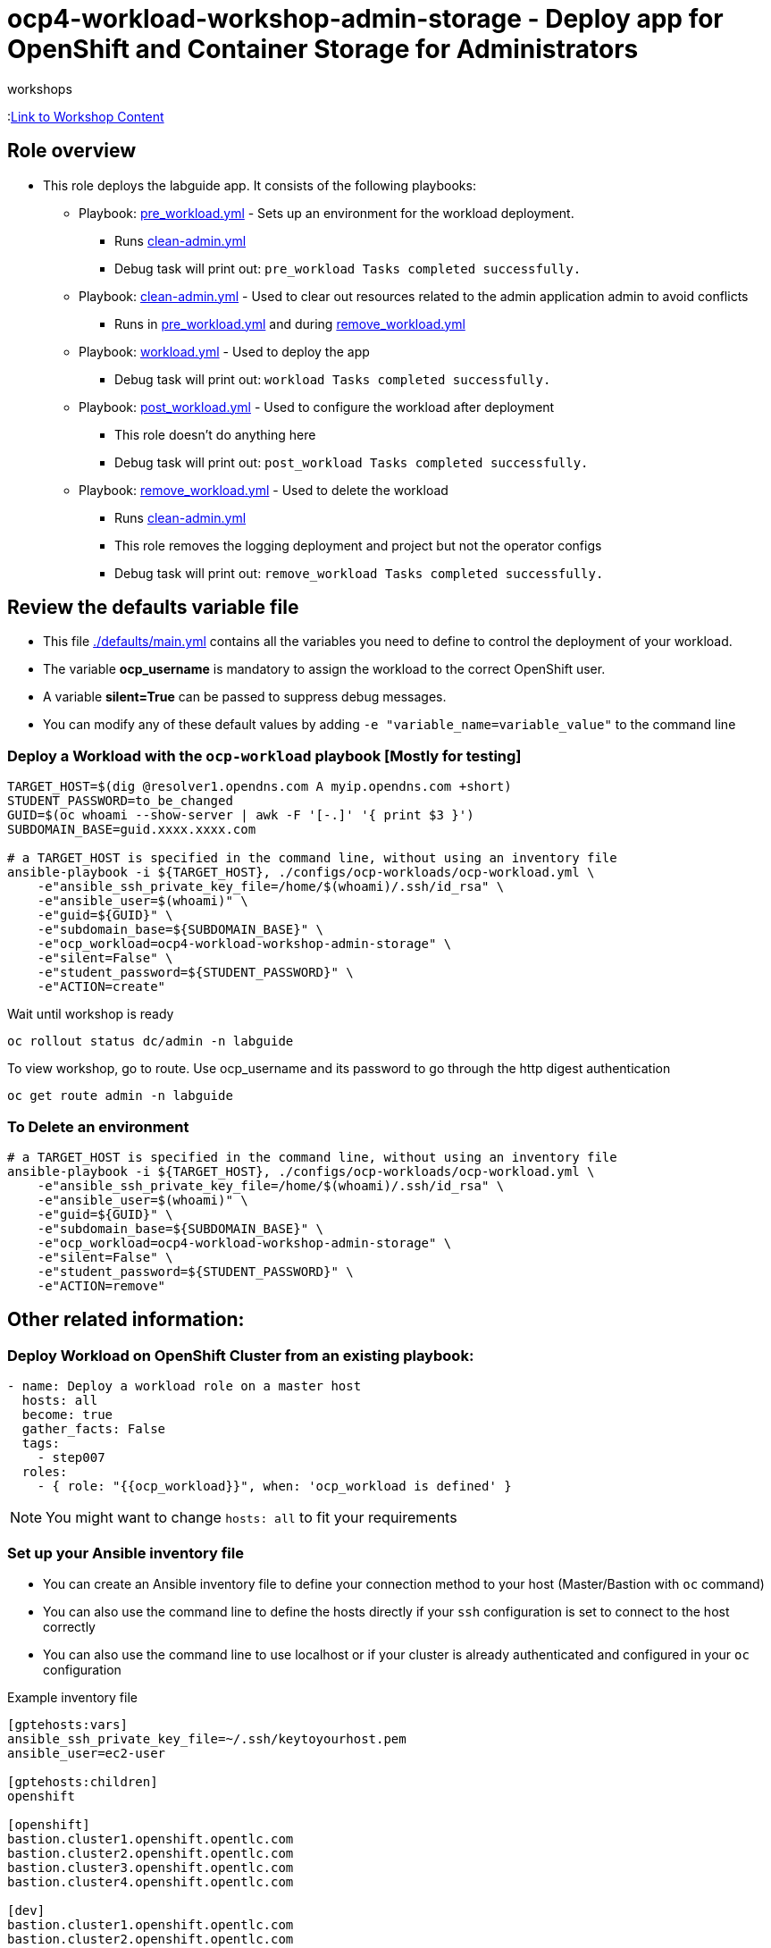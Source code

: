 = ocp4-workload-workshop-admin-storage - Deploy app for OpenShift and Container Storage for Administrators
 workshops

:link:https://github.com/openshift/openshift-cns-testdrive/tree/ocp4-dev[Link to Workshop Content]

== Role overview

* This role deploys the labguide app. It consists of the following playbooks:
** Playbook: link:./tasks/pre_workload.yml[pre_workload.yml] - Sets up an
 environment for the workload deployment.
*** Runs link:./tasks/clean-admin.yml[clean-admin.yml]
*** Debug task will print out: `pre_workload Tasks completed successfully.`

** Playbook: link:./tasks/clean-admin.yml[clean-admin.yml] - Used to
 clear out resources related to the admin application admin to avoid conflicts
 *** Runs in link:./tasks/pre_workload.yml[pre_workload.yml] and during link:./tasks/remove_workload.yml[remove_workload.yml]


** Playbook: link:./tasks/workload.yml[workload.yml] - Used to deploy the app
*** Debug task will print out: `workload Tasks completed successfully.`

** Playbook: link:./tasks/post_workload.yml[post_workload.yml] - Used to
 configure the workload after deployment
*** This role doesn't do anything here
*** Debug task will print out: `post_workload Tasks completed successfully.`

** Playbook: link:./tasks/remove_workload.yml[remove_workload.yml] - Used to
 delete the workload
*** Runs link:./tasks/clean-admin.yml[clean-admin.yml]
*** This role removes the logging deployment and project but not the operator configs
*** Debug task will print out: `remove_workload Tasks completed successfully.`

== Review the defaults variable file

* This file link:./defaults/main.yml[./defaults/main.yml] contains all the variables you need to define to control the deployment of your workload.
* The variable *ocp_username* is mandatory to assign the workload to the correct OpenShift user.
* A variable *silent=True* can be passed to suppress debug messages.
* You can modify any of these default values by adding `-e "variable_name=variable_value"` to the command line

=== Deploy a Workload with the `ocp-workload` playbook [Mostly for testing]

----
TARGET_HOST=$(dig @resolver1.opendns.com A myip.opendns.com +short)
STUDENT_PASSWORD=to_be_changed
GUID=$(oc whoami --show-server | awk -F '[-.]' '{ print $3 }')
SUBDOMAIN_BASE=guid.xxxx.xxxx.com

# a TARGET_HOST is specified in the command line, without using an inventory file
ansible-playbook -i ${TARGET_HOST}, ./configs/ocp-workloads/ocp-workload.yml \
    -e"ansible_ssh_private_key_file=/home/$(whoami)/.ssh/id_rsa" \
    -e"ansible_user=$(whoami)" \
    -e"guid=${GUID}" \
    -e"subdomain_base=${SUBDOMAIN_BASE}" \
    -e"ocp_workload=ocp4-workload-workshop-admin-storage" \
    -e"silent=False" \
    -e"student_password=${STUDENT_PASSWORD}" \
    -e"ACTION=create"
----

Wait until workshop is ready

----
oc rollout status dc/admin -n labguide
----

To view workshop, go to route. Use ocp_username and its password to go through the http digest authentication

----
oc get route admin -n labguide
----

=== To Delete an environment

----
# a TARGET_HOST is specified in the command line, without using an inventory file
ansible-playbook -i ${TARGET_HOST}, ./configs/ocp-workloads/ocp-workload.yml \
    -e"ansible_ssh_private_key_file=/home/$(whoami)/.ssh/id_rsa" \
    -e"ansible_user=$(whoami)" \
    -e"guid=${GUID}" \
    -e"subdomain_base=${SUBDOMAIN_BASE}" \
    -e"ocp_workload=ocp4-workload-workshop-admin-storage" \
    -e"silent=False" \
    -e"student_password=${STUDENT_PASSWORD}" \
    -e"ACTION=remove"
----


== Other related information:

=== Deploy Workload on OpenShift Cluster from an existing playbook:

[source,yaml]
----
- name: Deploy a workload role on a master host
  hosts: all
  become: true
  gather_facts: False
  tags:
    - step007
  roles:
    - { role: "{{ocp_workload}}", when: 'ocp_workload is defined' }
----
NOTE: You might want to change `hosts: all` to fit your requirements


=== Set up your Ansible inventory file

* You can create an Ansible inventory file to define your connection method to your host (Master/Bastion with `oc` command)
* You can also use the command line to define the hosts directly if your `ssh` configuration is set to connect to the host correctly
* You can also use the command line to use localhost or if your cluster is already authenticated and configured in your `oc` configuration

.Example inventory file
[source, ini]
----
[gptehosts:vars]
ansible_ssh_private_key_file=~/.ssh/keytoyourhost.pem
ansible_user=ec2-user

[gptehosts:children]
openshift

[openshift]
bastion.cluster1.openshift.opentlc.com
bastion.cluster2.openshift.opentlc.com
bastion.cluster3.openshift.opentlc.com
bastion.cluster4.openshift.opentlc.com

[dev]
bastion.cluster1.openshift.opentlc.com
bastion.cluster2.openshift.opentlc.com

[prod]
bastion.cluster3.openshift.opentlc.com
bastion.cluster4.openshift.opentlc.com
----
